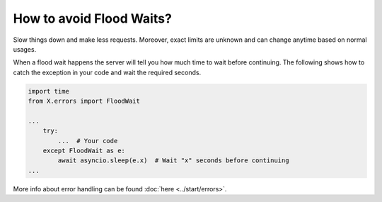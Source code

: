 How to avoid Flood Waits?
=========================

Slow things down and make less requests. Moreover, exact limits are unknown and can change anytime based on normal
usages.

When a flood wait happens the server will tell you how much time to wait before continuing.
The following shows how to catch the exception in your code and wait the required seconds.

.. code-block:: python

  import time
  from X.errors import FloodWait

  ...
      try:
          ...  # Your code
      except FloodWait as e:
          await asyncio.sleep(e.x)  # Wait "x" seconds before continuing
  ...


More info about error handling can be found :doc:`here <../start/errors>`.